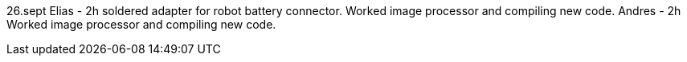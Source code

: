 26.sept 
Elias - 2h soldered adapter for robot battery connector. Worked image processor and compiling new code.
Andres - 2h Worked image processor and compiling new code.